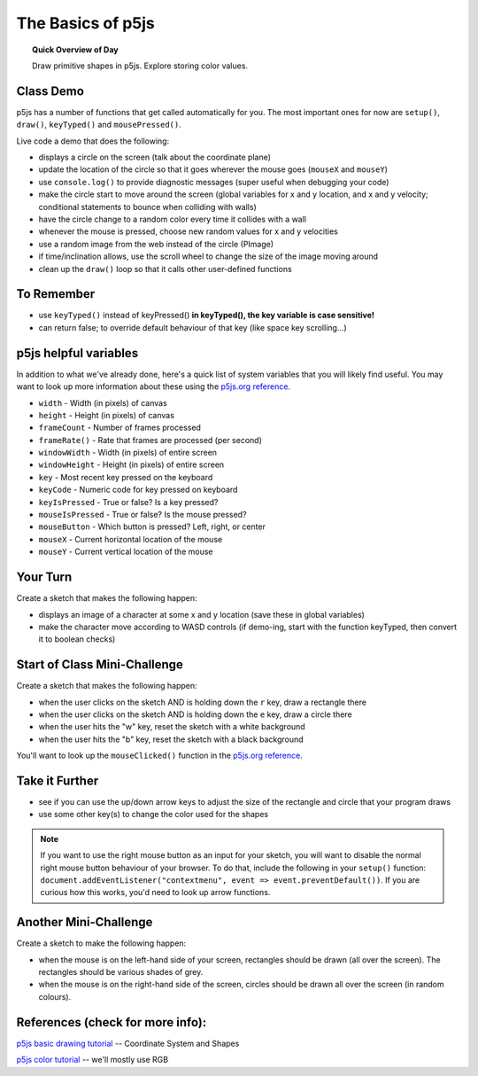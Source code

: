 The Basics of p5js
=============================

.. topic:: Quick Overview of Day

    Draw primitive shapes in p5js. Explore storing color values.


Class Demo
------------------

p5js has a number of functions that get called automatically for you. The most important ones for now are ``setup()``, ``draw()``, ``keyTyped()`` and ``mousePressed()``.

Live code a demo that does the following:

- displays a circle on the screen (talk about the coordinate plane)
- update the location of the circle so that it goes wherever the mouse goes (``mouseX`` and ``mouseY``)
- use ``console.log()`` to provide diagnostic messages (super useful when debugging your code)
- make the circle start to move around the screen (global variables for x and y location, and x and y velocity; conditional statements to bounce when colliding with walls)
- have the circle change to a random color every time it collides with a wall
- whenever the mouse is pressed, choose new random values for x and y velocities
- use a random image from the web instead of the circle (PImage)
- if time/inclination allows, use the scroll wheel to change the size of the image moving around
- clean up the ``draw()`` loop so that it calls other user-defined functions


To Remember
------------

- use ``keyTyped()`` instead of keyPressed()  **in keyTyped(), the key variable is case sensitive!**
- can return false; to override default behaviour of that key (like space key scrolling...)


p5js helpful variables
-----------------------

In addition to what we've already done, here's a quick list of system variables that you will likely find useful. You may want to look up more information about these using the `p5js.org reference <https://p5js.org/reference/>`_.

- ``width`` - Width (in pixels) of canvas
- ``height`` - Height (in pixels) of canvas
- ``frameCount`` - Number of frames processed
- ``frameRate()`` - Rate that frames are processed (per second)
- ``windowWidth`` - Width (in pixels) of entire screen
- ``windowHeight`` - Height (in pixels) of entire screen
- ``key`` - Most recent key pressed on the keyboard
- ``keyCode`` - Numeric code for key pressed on keyboard
- ``keyIsPressed`` - True or false? Is a key pressed?
- ``mouseIsPressed`` - True or false? Is the mouse pressed?
- ``mouseButton`` - Which button is pressed? Left, right, or center
- ``mouseX`` - Current horizontal location of the mouse
- ``mouseY`` - Current vertical location of the mouse


Your Turn
----------

Create a sketch that makes the following happen:

- displays an image of a character at some x and y location (save these in global variables)

- make the character move according to WASD controls (if demo-ing, start with the function keyTyped, then convert it to boolean checks)



Start of Class Mini-Challenge
----------------------------------

Create a sketch that makes the following happen:

- when the user clicks on the sketch AND is holding down the ``r`` key, draw a rectangle there

- when the user clicks on the sketch AND is holding down the ``e`` key, draw a circle there

- when the user hits the "w" key, reset the sketch with a white background

- when the user hits the "b" key, reset the sketch with a black background

You'll want to look up the ``mouseClicked()`` function in the  `p5js.org reference <https://p5js.org/reference/>`_.

Take it Further
----------------

- see if you can use the up/down arrow keys to adjust the size of the rectangle and circle that your program draws
- use some other key(s) to change the color used for the shapes

.. note:: If you want to use the right mouse button as an input for your sketch, you will want to disable the normal right mouse button behaviour of your browser. To do that, include the following in your ``setup()`` function: ``document.addEventListener("contextmenu", event => event.preventDefault())``. If you are curious how this works, you'd need to look up arrow functions.



Another Mini-Challenge
------------------------

Create a sketch to make the following happen:

- when the mouse is on the left-hand side of your screen, rectangles should be drawn (all over the screen). The rectangles should be various shades of grey.
- when the mouse is on the right-hand side of the screen, circles should be drawn all over the screen (in random colours).


.. .. p5:: drawingBasicsYourTurn3
..     :width: 400


..     function setup() {
..       createCanvas(400, 400);
..     }

..     function draw() {
..       background(255);
..     }


.. Bouncing Ball
.. --------------

.. Bouncing ball demo (just bounce in one direction).

.. .. p5:: bouncingBall
..     :width: 400


..     function setup() {
..       createCanvas(400, 400);
..     }

..     function draw() {
..       background(255);
..       // make a ball bounce
..     }

.. Your Turn
.. ----------

.. Now you add the following features:

.. - improve the code so that the ball can bounce both vertically AND horizontally.
.. - bounce on edge of ball (instead of the middle of the ball)
.. - make the ball speed up or slow down based on some condition (for example, whether the mouse is currently being pressed or not)
.. - implement at least one additional feature, such as changing the size or color of the ball based on certain conditions
.. - change the ball to something else (maybe a DVD logo?)


.. PImage
.. ---------

.. Displaying images in p5js. Load them in the ``preload()`` function to guarantee they are available when you call them. Can also use a callback function to deal with it loading elsewhere.

.. .. p5:: pimageDemo
..     :width: 400


..     function setup() {
..       createCanvas(400, 400);
..     }

..     function draw() {
..       background(255);
..     }


.. Your Turn
.. ---------

.. - find a random image on the web and have it follow your mouse around your sketch
.. - now, include the ability to zoom in and out based on the left or right mouse button being pressed
.. - improve it by making the zooming occur based on mouse wheel scrolling

.. .. p5:: drawingBasicsYourTurn4
..     :width: 400


..     function setup() {
..       createCanvas(400, 400);
..     }

..     function draw() {
..       background(255);
..     }



References (check for more info):
----------------------------------

`p5js basic drawing tutorial <https://p5js.org/learn/coordinate-system-and-shapes.html>`_ -- Coordinate System and Shapes

`p5js color tutorial <https://p5js.or g/learn/color.html>`_ -- we'll mostly use RGB
